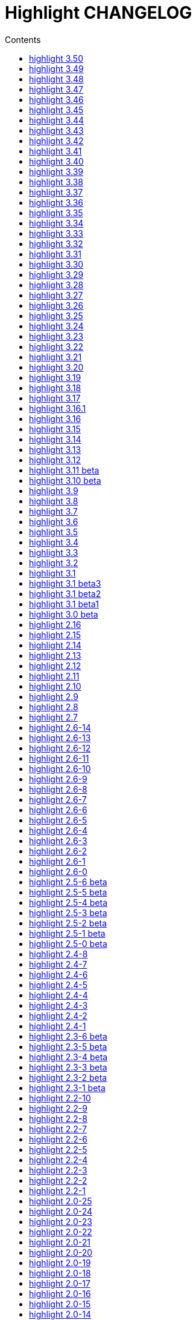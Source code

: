 = Highlight CHANGELOG
:reproducible:
:sectanchors:
:sectnums!:
:toc-title: Contents
:toc: left
:toclevels: 1


== highlight 3.50

xx.03.2019

  - added support for Crystal (thanks to C R Jaensch)
  - compress man docs during installation (thanks to Chris Mayo)
  - CLI: added --syntax-by-name option (suggested by Chris Mayo)

== highlight 3.49

06.02.2019

 - fixed more problems with syntax test indicators reporting wrong states
   (https://gitlab.com/saalen/highlight/issues/102)
 - added support for Meson, Solidity, TOML and Terraform
 - improved Perl and Yaml highlighting
 - added Categories field to all config files
 - CLI: added category info in --list-scripts output
 - CLI: added --list-cat option (https://gitlab.com/saalen/highlight/issues/99)
 - CLI: added optional topic parameter to --help
 - GUI: added theme category selection
 - GUI: display categories of selected syntax or theme
 
== highlight 3.48

14.12.2018

 - fixed `--list-scripts` abortion with Fedora default compilation options
   (https://gitlab.com/saalen/highlight/issues/84)
 - fixed a problem with syntax test indicators reporting wrong states after comments
 - improved Verilog syntax
 - improved quoted string highlighting for Perl and Ruby
 - detection of pkg-config's Lua version in src/makefile

== highlight 3.47

13.10.2018

 - fixed xterm256 and truecolor whitespace output #2 (https://gitlab.com/saalen/highlight/issues/90)
 - fixed LaTeX, TeX, SVG and ODT whitespace output (regression of 3.45)
 - added darkplus theme (https://gitlab.com/saalen/highlight/merge_requests/84)
 - converted ChangeLog to AsciiDoc
 - allowed state test indicators to match both whitespace (ws) and the enclosing state (others)
 - CLI: default output changed to xterm256 or truecolor if run in a terminal
        with color support and only a single file is outputted
 - GUI: added checkbox in the clipboard tab to output selected lines only


== highlight 3.46

07.10.2018

 - fixed xterm256 and truecolor whitespace output (https://gitlab.com/saalen/highlight/issues/90)
 - converted manuals to AsciiDoc (thanks to Tristano Ajmone)


== highlight 3.45

02.10.2018

 - added `DocumentHeader` and `DocumentFooter` plug-in hooks
 - added `RemoveKeyword` Lua function for syntax definitions
 - added syntax test indicators (see README_TESTCASES)
 - added support for ISO and R10 variants of Modula2 (thanks to Benjamin Kowarsch)
 - fixed R identifiers (https://gitlab.com/saalen/highlight/merge_requests/77)
 - fixed ALAN IF identifiers (see https://gitlab.com/saalen/highlight/merge_requests/79)
 - fixed issue with Bash string interpolation
 - fixed some bugs found by coverity tool (https://gitlab.com/saalen/highlight/issues/82)
 - added Swift keywords and types
 - added filetypes.conf.5 man page (https://gitlab.com/saalen/highlight/issues/83)
 - added Gradle extension mapping (https://gitlab.com/saalen/highlight/merge_requests/80)


== highlight 3.44

17.07.2018

 - fixed gcc 8 compilation warnings
 - fixed Ruby string interpolation
   (https://github.com/andre-simon/highlight/issues/70)
 - added support for ALAN IF (thanks to Tristano Ajmone)
 - added 107 Base16 themes (thanks to Tristano Ajmone)
   (https://github.com/chriskempson/base16)
 - updated Rust and Java reserved words lists
 - revised documentation
 - moved extras/css-themes into extras/themes-resources
 - added extras/themes-resources/base16 (thanks to Tristano Ajmone)
 - GUI: added Base16 theme selection checkbox
 - CLI: added `--base16` option to enable the new themes
 - CLI: accept - as argument to read from stdin
   (https://github.com/andre-simon/highlight/issues/73)


== highlight 3.43

30.04.2018

 - updated astyle code to release 3.1 (Rev. 655)
 - added webkit reformatting style
 - improved several language definitions
 - fixed Matlab string recognition
   (https://github.com/andre-simon/highlight/issues/61)
 - fixed Autohotkey escape sequence recognition (thanks to Klaus Daube)
 - added excel.lang (https://github.com/andre-simon/highlight/pull/60)
 - improved Qt pro file (https://github.com/andre-simon/highlight/pull/59)
 - CLI: added `--reformat-option`
   (https://github.com/andre-simon/highlight/issues/62)
 - CLI: added `--line-range` (https://github.com/andre-simon/highlight/issues/64)
 - GUI: added Bulgarian translation  (thanks to Georgi Sotirov)


== highlight 3.42

20.01.2018

 - fixed `HL_OUTPUT` in Lua state for `HL_FORMAT_XHTML` and `HL_FORMAT_TRUECOLOR` values
 - fixed lib-shared make target
 - updated astyle code to release 3.1.0 beta
 - added Polygen and EBNF2 syntax definitions (thanks to Tristano Ajmone)
 - added pywal terminal colouring template in extras/pywal
 - added reformatting style ratliff (replaces banner)
 - added extras/langDefs-resources/cleanslate.lang (thanks to Tristano Ajmone)
 - improved Perl6 compatibility
 - improved PHP string interpolation
 - improved Haskell definition (https://github.com/andre-simon/highlight/pull/52)
 - CLI: added `--canvas` option to define background color padding in ANSI output
   (https://github.com/andre-simon/highlight/issues/40)
 - GUI: added French translation (thanks to Antoine Belvire)
 - GUI: added Scripts tab (suggested by Tristano Ajmone)
 - GUI: minor bugfixes


== highlight 3.41

27.11.2017

 - renamed examples directory to extras
 - line anchors (`-a`) are attached as id attribute to the first span or li tag in
   HTML output (https://github.com/andre-simon/highlight/issues/36)
 - renamed ID prefix in outhtml_codefold plug-in to be compatible with `-a` IDs
 - added fstab.lang and added anacrontab in filetypes.conf
 - removed references to OutputType::HTML32
 - added extras/css-themes and extras/langDefs-resources
   (thanks to Tristano Ajmone)
 - CLI: removed deprecated indicator of `--data-dir` option
 - CLI: added `--no-version-info` option
 - GUI: fixed initial theme selection
 - GUI: added "Omit version info comment" option
 - GUI: added "Copy with MIME type" option for HTML output
   (https://github.com/andre-simon/highlight/issues/32)


== highlight 3.40

20.10.2017

 - fixed Ruby string parsing (thanks to Jens Schleusener)
 - fixed segfault on sparc64 (patch by James Clarke)
 - fixed PureBasic definition (https://github.com/andre-simon/highlight/issues/25)
 - added CMake definition (https://github.com/andre-simon/highlight/issues/20)
 - added email definition (https://github.com/andre-simon/highlight/issues/21)
 - linked scm suffix to lisp definition
   (https://github.com/andre-simon/highlight/issues/22)
 - W32 CLI: support HIGHLIGHT_DATADIR and `--data-dir` options
   (https://github.com/andre-simon/highlight/issues/24)
 - revised documentation


== highlight 3.39

25.07.2017

 - added syntax for Docker and Elixir
 - improved HTML, Julia, Kotlin and Smalltalk syntax definitions
 - GUI: added "Paste, Convert and Copy" button
   (https://sourceforge.net/p/syntaxhighlight/support-requests/4/)


== highlight 3.38

20.06.2017

 - fixed Bash variable highlighting issue
 - updated astyle code to release 3.0.1 (https://sourceforge.net/p/astyle/bugs/438)
 - added bash_ref_man7_org.lua plugin


== highlight 3.37

30.05.2017

 - fixed Perl string highlighting issue
 - fixed highlighting if a line continues after the nested code delimiter
 - updated astyle code to release 3.0
 - added examples/pandoc (thanks to Tristano Ajmone)
 - added syntax mapping for markdown
   (https://github.com/andre-simon/highlight/issues/11)
 - added syntax mapping for clj
   (https://github.com/andre-simon/highlight/issues/15)
 - improved Java definition (https://github.com/andre-simon/highlight/issues/13)
 - added theme to JSON converter in  examples/json
   (https://github.com/andre-simon/highlight/issues/8)
 - CLI: added support for environment variable HIGHLIGHT_OPTIONS
   (https://github.com/andre-simon/highlight/issues/17)


== highlight 3.36

30.03.2017

 - fixed code folding plugin to support more Ruby conditional modifiers
   (thanks to Jens Schleusener)
 - fixed Perl quoted string highlighting (thanks to Jens Schleusener)
 - added new GeneratorOverride syntax definition parameter
 - added Filenames parameter in filetypes.conf to assign input filenames
   to syntax types (suggested by Andy)
 - added FASM definition and edit-fasm theme (thanks to Tristano Ajmone)
 - added outhtml_ie7_webctrl plug-in (suggested by Tristano Ajmone)
 - GUI: file extensions can be configured for multiple languages,
   triggers syntax selection prompt
 - GUI: added Italian translation (thanks to Tristano Ajmone)


== highlight 3.35

28.02.2017

 - fixed code folding plugin to support Ruby conditional modifiers
 - fixed JSON definition (thanks to Timothee Cour)
 - fixed output of unknown syntax warning with applied force switch
   (thanks to Andy)
 - added state trace parameter to `Decorate` plug-in function
 - added GDScript definition and edit-godot theme (thanks to Tristano Ajmone)
 - updated SWIG code samples
 - updated Artistic Style lib (SVN Rev. 553)
 - revised docs
 - CLI: fixed creation of hidden files if output filename is prepended by its
   input path
 - CLI: added switch `--stdout` (https://sourceforge.net/p/syntaxhighlight/bugs/14)


== highlight 3.34

27.12.2016

 - fixed segfault with `--skip` applied on a single file input list
   (thanks to Jens Schleusener)
 - added support for Python 3.6 syntax
 - added Github and Sourceforge themes


== highlight 3.33

02.11.2016

 - fixed highlighting of nested section delimiters
 - fixed PHP definition (thanks to Christoph Burschka)
 - fixed font family declaration in SVG
 - fixed user defined encoding in ODT
 - fixed unnecessary output of style file with `--inline-css`
   (thanks to Jens Schleusener)
 - added vimscript language definition (thanks to Max Christian Pohle)
 - added Coffeescript language definition (thanks to Jess Austin)
 - added PureBasic definition and theme (thanks to Tristano Ajmone)
 - added JSX language definition (suggested by Max Stoiber)
 - added PO translation definition
 - added plug-in outhtml_add_figure.lua
 - updated js definition
 - updated Artistic Style lib (SVN Rev. 521)
 - improved various color themes and syntax definitions


== highlight 3.32

24.09.2016

 - added support for true color escape codes (`--out-format` truecolor)
 - fixed xterm256 output for paging with less (thanks to Fylwind)
 - fixed operator regex in rnc.lang, crk.lang and yaml.lang (thanks to Joe Klauza)
 - added Pony and Whiley definitions
 - updated Ceylon, Julia and TypeScript definitions
 - added Go, AutoHotKey, TypeScript and R to the foldable list in the
   outhtml_codefold.lua plug-in
 - removed plugins/bash_ref_linuxmanpages_com.lua
 - GUI: fixed README, ChangeLog and License file paths on Linux


== highlight 3.31

01.08.2016

 - revised documentation
 - GUI: fixed minor layout issues


== highlight 3.30

30.06.2016

 - the data directory can be defined with the HIGHLIGHT_DATADIR environment variable
 - fixed RTF output of UTF-8 input; needs input encoding set to utf-8
   (thanks to Kamigishi Rei)
 - fixed XML comment recognition (thanks to Mani)
 - data search directories were appended to the result of `--list-scripts`
 - revised older syntax definitions
 - updated base URLs of bash_ref_linuxmanpages and cpp_ref_qtproject plug-ins
 - GUI: added system copy and paste shortcuts for clipboard functions
   (suggested by Kamigishi Rei)


== highlight 3.29

24.05.2016

 - added Ansible Yaml definition (thanks to Raphael Droz)
 - added Chapel definition (thanks to Lydia Duncan)
 - fixed gcc 6 warnings about deprecated auto_ptr usage
 - src/makefile: added -std=c++11 because of auto_ptr to unique_ptr transition
   (thanks to Jens Schleusener)
 - GUI: fixed style file output if "write to source directory" option is
   checked (thanks to Jim Pattee)


== highlight 3.28

15.02.2016

 - added support of Pascal, Lua, Ruby and C# regions in outhtml_codefold.lua
 - improved outhtml_codefold.lua to handle embedded languages
 - added string delimiters in the Ruby definition
 - added new AssertEqualLength flag in string section of language definitions
 - improved heredoc parsing
 - fixed Lua multiline string recognition
 - improved SVG whitespace output (patch by Paul de Vrieze)
 - added Nim and mIRC Scripting definitions


== highlight 3.27

19.01.2016

 - improved outhtml_codefold.lua to ignore brackets on the same line
 - added RTF output to mark_lines.lua
 - fixed Powershell and NSIS definitions
 - added JSON and Github Markdown definitions
 - CLI: added `--keep-injections` option to force plugin injection output with `-f`
 - GUI: added keep injections checkbox
 - GUI: fixed crash after removing selected plugins


== highlight 3.26

13.01.2016

 - added `HL_REJECT` state to be used in a `OnStateChange` function
 - added `DecorateLineBegin` and `DecorateLineEnd` hooks
 - added mark_lines.lua, outhtml_codefold.lua, comment_links.lua plug-ins
 - fixed font face in ODT output
 - fixed Operators parameter in frink.lang and oorexx.lang
 - fixed regular expression parsing within strings for JS, Perl and Ruby
 - CLI: added `--page-color` option to include a page color in RTF output
 - GUI: added RTF page color checkbox


== highlight 3.25

18.12.2015

 - added new SVG definition to support embedded scripting
 - improved js.lang, css.lang, scss.lang, less.lang, tsql.lang
 - modified HTML ordered list output to work better with new plug-ins
 - renamed plug-in variable `HL_INPUT_FILE` to `HL_PLUGIN_PARAM`
 - CLI: renamed `--plug-in-read` option to `--plug-in-param`
 - GUI: updated plug-in parameter label and tool-tips
 - GUI: fixed minor issues


== highlight 3.24

02.11.2015

 - fixed TeX output for cweb documents (patch by Ingo Krabbe)
 - fixed string interpolation in bat.lang
 - added reduce_filesize.lua, outhtml_add_shadow.lua,
   outhtml_add_background_svg.lua, outhtml_add_background_stripes.lua,
   outhtml_add_line.lua plug-ins
 - added TCL extension in examples/tcl
 - added kotlin.lang, nginx.lang and julia.lang
 - updated php.lang to include version 7 keywords
 - updated ceylon.lang to include version 1.2 keywords
 - updated scripts in examples directory
 - CLI: style-infile option marked as deprecated
 - GUI: shortened paths in file input lists


== highlight 3.23

16.07.2015

 - added rs.lang
 - added conf.lang (thanks to Victor Ananjevsky)
 - added some extensions in filetypes.conf (patch by Victor Ananjevsky)
 - fixed Matlab definition and style (thanks to Justin Pearson)
 - CLI: fixed `--list-scripts` with unknown argument (thanks to Jens Schleusener)


== highlight 3.22

17.02.2015

 - updated astyle code to release 2.05.1
 - fixed shebang recognition (thanks to Victor Ananjevsky)
 - GUI: added option to define line numbering start


== highlight 3.21

02.02.2015

 - added support for LESS, SASS and Stylus CSS processors (suggested by Marcel Bischoff)
 - added support for Lua 5.3, removed LUA52 makefile option
 - fixed heredoc matching in perl.lang (thanks to cornucopia)
 - fixed Haskell lang (thanks to Daan Michiels)
 - fixed RNC lang (thanks to Daan Michiels)
 - fixed regex pattern in js.lang


== highlight 3.20

28.11.2014

 - updated astyle code to release 2.05
 - added astyle reformatting style vtk


== highlight 3.19

05.09.2014

 - added bold, italic and underline attributes to xterm256 ANSI output
   (patch by Andrew Fuller)
 - fixed assembler mapping in filetypes.conf (thanks to Jens Schleusener)
 - added Swift definition
 - improved ASP, F#, OCaml and Lisp syntax definitions
 - added interpolation patterns to several definitions
 - updated base URLs in cpp_ref_gtk_gnome and cpp_ref_qtproject plug-ins
 - CLI: added Pango markup output option (patch by Dominik Schmidt)


== highlight 3.18

28.03.2014

 - filenames without extension (ie. makefile) can be mapped in filetypes.conf
   (suggested by Sam Craig)
 - fixed Rexx highlighting
 - added GDB language definition (thanks to A. Aniruddha)
 - added the.theme (thanks to Mark Hessling)


== highlight 3.17

06.01.2014

 - updated astyle code to release 2.04
 - added astyle reformatting styles google, pico and lisp
 - improved raw string parsing in cs.lang (patch by smdn.jp)
 - added regex recognition in js.lang (patch by Troy Sankey)
 - added PDF language definition (thanks to Roland Hieber)


== highlight 3.16.1

01.11.2013

 - fixed debug output in sh.lang (https://sourceforge.net/p/syntaxhighlight/bugs/9/)


== highlight 3.16

30.09.2013

 - updated astyle code to release 2.03
 - added heredoc string literal parsing for Lisp, Perl, PHP, Ruby and Bash
 - revised several language definitions
 - added DataDir::searchDataDir for the Perl SWIG bindings (thanks to David Bremner)
 - added SWIG PHP binding (patch by G. Wijaya)


== highlight 3.15

27.06.2013

 - updated Diluculum code to release 1.0 (support of Lua 5.2)
 - patched Diluculum to support Lua 5.1 and 5.2
 - added support for Yang (thanks to A. Aniruddha)
 - fixed Ruby definition


== highlight 3.14

31.04.2013

 - added HeaderInjection and FooterInjection variables for syntax plug-ins
 - fixed handling of CRLF files on Linux (suggested by William Bell)
 - replaced single data directory by a dynamic config file search; see README
   (suggested by Daniel)
 - added plug-ins outhtml_parantheses_matcher.lua, outhtml_keyword_matcher.lua
 - CLI: added `--list-scripts` option
 - CLI: marked `--data-dir`, `--list-langs`, `--list-themes` options as deprecated
 - CLI: removed `--add-config-dir` option


== highlight 3.13

05.02.2013

 - added support for Crack (thanks to Conrad Steenberg)
 - added XML shebang regex (thanks to Ferry Huberts)
 - added hints to makefile to deal with Lua 5.1 and LuaJIT system libs
 - updated cpp_ref_gtk_gnome.lua plug-in
 - updated cpp_ref_cplusplus_com.lua plug-in
 - CLI: fixed segfault if `--force` was applied and unknown files were parsed
   (thanks to Jussi Judin)
 - GUI: fixed unselected theme after first program start


== highlight 3.12

05.10.2012

 - CSS class name is omitted in HTML output if class-name option is set to NONE
 - added support for highlighting of string interpolation
 - added support for Dart and TypeScript
 - fixed SWIG module
 - GUI: added Simplified Chinese translation (thanks to Love NoAny)


== highlight 3.11 beta

21.08.2012

 - replaced Pattern/Matcher classes by the Boost xpressive library
   (now swig example is broken)
 - updated Relax NG syntax (thanks to Roger Sperberg)
 - added new oxygenated theme (thanks to Roger Sperberg)
 - fixed highlight.pro to include correct lua5.1 paths
 - GUI: fixed shebang recognition


== highlight 3.10 beta

21.07.2012

 - fixed HTML ordered lists to improve copy&paste in browsers (suggested by Nash)
 - changed default output from HTML 4.01 to HTML5
 - changed default HTML font family to include the generic monospace font
 - added ODT Flat XML output format (`--out-format=odt`)
 - added fontenc package in LaTeX output (patch by Yimin Li)
 - fixed RTF hyperlink output in several plug-ins
 - removed ctags option (functionality was replaced by plug-in)
 - CLI: added `--wrap-no-numbers` option (patch by Michael Enßlin)
 - GUI: replaced Qt file dialogs by native dialogs


== highlight 3.9

01.05.2012

 - enhanced the plug-in interface (added Decorator function and Injections property)
 - added several example plug-ins which show how to add keyword links to online
   references (e.g. cplusplus.com, perldoc.perl.org, qtproject_org)
 - added ctags plugin (ctags_html_tooltips.lua)
 - improved Perl and N3 definitions (thanks to Heiko Jansen)
 - CLI: marked `--ctags-file` option as deprecated
 - CLI: added `--plug-in-read` option to define an input file for plug-ins
 - CLI: fixed file suffix recognition
 - GUI: added input field for a plug-in input file
 - GUI: fixed initial input tab selection
 - GUI: set initial font selection to Courier


== highlight 3.8

24.02.2012

 - updated astyle code to release 2.02.1
 - fixed SWIG perl binding makefile (patch by David Bremner)
 - fixed shebang recognition (patch by Georgios M. Zarkadas)
 - fixed file suffix recognition (patch by Georgios M. Zarkadas)
 - fixed memory leak in astyle's ASFormatter (patch by MENG Wei)


== highlight 3.7

03.01.2012

 - added support for Biferno (thanks to Sandro Bilbeisi)
 - added support for RPL (thanks to Frank Seidinger)
 - added support for Ceylon
 - fixed Ruby definition
 - HTML font string may contain a list of fonts, which is not enclosed in quotes
   (suggested by Sebastiano Poggi)
 - GUI: added `--portable` command line option to save config files in the current
   working directory instead of the user directory (suggested by Royi Avital)
 - GUI: fixed some language mappings


== highlight 3.6

05.10.2011

 - added support for UPC (thanks to Viraj Sinha)
 - added support for N3, N-Triples, Turtle, SPARQL (suggested by  Heiko Jansen)
 - added Solarized color theme (thanks to Steve Huff)
 - fixed OCaml definition (thanks to Kakadu Hafanana)
 - fixed camo colour theme
 - removed sienna and desertEx colour themes
 - CLI: fixed segfault with `--print-style` option
 - GUI: added "Dock floating panels" checkbox in the main menu


== highlight 3.5

02.06.2011

 - updated astyle code to release 2.02
 - fixed `--force` option (thanks to Stefan Bühler)


== highlight 3.4

31.03.2011

 - added support for ABC, Algol, AS/400 CL, BCPL,  Limbo, Gambas, JavaFX,
   RPG, Transact-SQL, PL/Perl, PL/Tcl, PL/Python, Charmm
 - fixed web plugins (Serendipity, DokuWiki, Wordpress)
 - fixed BBCode closing tag order
 - GUI: Updated Czech translation (thanks to Pavel Fric)


== highlight 3.3

28.12.2010

 - updated astyle code to release 2.01
 - fixed overwriting of files with the same name in recursive batch mode
   (thanks to Ramanathan U.)
 - added DataDir class to SWIG interface (patch by David Bremner)
 - added Andes theme (thanks to Roger Sperberg)
 - enabled deprecated @highlight pass-through (suggested by David Bremner)
 - dropped oceandeep theme
 - updated documentation


== highlight 3.2

08.11.2010

 - added plug-in function `AddKeyword` (suggested by Michael Serrano)
 - language definitions are cached instead of being reloaded if input syntax
   changes
 - added keyword group ID parameter to the plug-in function `OnStateChange`
 - added plug-in script bash_functions.lua
 - added theme description in output style's comment
 - added enum and union keywords in c.lang (thanks to Thiago)
 - added dl linking flag in Makefile to fix Debian build error
   (thanks to Michael Serrano)
 - added NDEBUG flag in makefile to disable asserts
 - GUI: Added Czech translation (thanks to Pavel Fric)


== highlight 3.1

24.08.2010

 - updated Diluculum to version 0.5.3
 - fixed README
 - fixed conversion without highlighting (`--syntax txt`)
 - fixed msxml definition (thanks to Andrei Rosca)
 - added edit-flashdevelop theme (thanks to Andrei Rosca)
 - CLI: fixed minor bugs


== highlight 3.1 beta3

12.08.2010

 - added `--config-file` option
 - CLI: fixed minor bugs
 - GUI: renamed output specific options tab
 - GUI: remember state of the dock panel


== highlight 3.1 beta2

08.07.2010

 - moved plugin scripts from examples to new plugins directory
 - fixed web_plugin path in makefile (thanks to Jochen Schmitt)
 - fixed SWIG interface and example scripts
 - improved converted VIM colour themes
 - improved several language definitions (Fortran77, Zonnon,
   Basic, Verilog, Squirrel, R)
 - added new plugins (java_library.lua, theme_invert.lua)
 - GUI: added plug-in description label
 - GUI: moved setting controls into a dock panel


== highlight 3.1 beta1

21.06.2010

 - enabled loading of multiple plugins
 - added MXML language definition (suggested by Neal Delfeld)
 - fixed HTML, XML, CSS, Actionscript and JavaScript definitions
 - converted 60 popular VIM colour themes


== highlight 3.0 beta

03.06.2010

 - language definitions, themes, filetypes.conf were converted to Lua scripts
   (try examples/*2to3.py to convert old files)
 - added `--plug-in` option to enable user scripts
 - renamed *.style files to *.theme
 - moved include files from src/core to src/include
 - moved examples/plugins to examples/web_plugins
 - renamed `--linenumbers` to `--line-numbers`
 - renamed several language definitions and themes
 - fixed several string delimiter issues (Ruby, Lua)
 - changed default theme for xterm256 output to edit-vim-dark
 - changed short options: `-O` is `--out-format`, `-d` is `--out-dir`, `-T` is `--doc-title`
 - disabled `--mark-line` feature
 - disabled `--add-data-dir` feature
 - disabled separate output format options (use `--out-format` instead)
 - disabled XML output (use SVG or XHTML)
 - New dependencies: Lua5.1-devel, Boost Headers (Bind)


== highlight 2.16

29-03-2010

 - updated astyle code to release 1.24
 - added indentation styles 1tbs and horstmann
 - added `--no-trailing-nl` switch (suggested by Adiel Mittmann)
 - added Modula2 definition (thanks to Benjamin Kowarsch)
 - added EBNF definition (thanks to Mate Ory)
 - added ABNF, AutoHotKey, BBCode and Clean language definitions
 - updated C++ definition to support C++0x syntax
 - added StartupNotify switch in desktop file (patch by Jochen Schmitt)


== highlight 2.15

25-02-2010

 - improved HTML nested language patterns (thanks to Simone)
 - improved Rexx and PL1 definitions (thanks to Robert Prins)
 - added support for NXC and NBC
 - GUI: added copy and paste support (thanks to Torsten Flammiger)
 - GUI: fixed preview of UTF-8 input


== highlight 2.14

04-01-2010

 - fixed Rexx output (thanks to Marc Hessling)
 - added support for Go and Pure
 - added support for BNF (thanks to Julien Fontanet)
 - updated Logtalk definition (thanks to Paulo Moura)
 - updated THE theme  (thanks to Marc Hessling)
 - CLI: `--quiet` switch supresses "Unknown source file extension" error
   (suggested by Nathan Gray)


== highlight 2.13

02-10-2009

 - fixed SVG output (thanks to Xico)
 - GUI: added new icon


== highlight 2.12

07-09-2009

 - fixed bug with $INCLUDE statement
 - fixed ctags file parsing
 - added nested language recognition within a source file (suggested by Pavel Striz)
 - added $NESTED statement to language definitions (pas, html, tex)
 - added support for F# (fs.lang)
 - added support for haXe (hx.lang)
 - improved various language definitions
 - revised documentation
 - LIB: added version to shared lib output name
 - CLI: added options `--start-nested` and `--print-style`


== highlight 2.11

23-07-2009

 - added BBCode output option (`--bbcode`, suggested by Qui Peccavit)
 - added new `--delim-cr` option to cope with MacOS 9 files
   (suggested by Steven Haddock)
 - added shared lib target (make lib-shared, suggested by Dario Teixeira)
 - list of installed languages (`--list-langs`) was enhanced to include mapped file
   extensions (suggested by Martin Kammerlander)
 - improved many colour themes using Agave (agave.sf.net)


== highlight 2.10

24-06-2009

 - fixed CR parsing bug on MacOS (thanks to Shiro Wilde)
 - fixed SWIG makefile (thanks to David Bremner)
 - license changed from GPLv2 to GPLv3 (incl. included libs)
 - updated Artistic Style lib to version 1.23
 - new indentation schemes: stroustrup, whitesmith, banner
 - removed indentSchemes and helpmsg directories
 - removed README_INDENT
 - replaced ide-devcpp theme by a new jedit theme
 - added support for Interactive Data Language (idlang, thanks to Roberto
   Mendoza)
 - added support for Rebol, Oz, Mercury, Zonnon, ATS (Applied Type System),
   CHILL, NetRexx, Inno Setup and INTERLIS
 - added pp, rjs, jnlp, groovy, gnad, es, sblc, ooc, gst, sq extensions
   to filetypes.conf
 - improved Prolog, Pike, Oberon, Nice, Java, Lisp, Lua, Haskell, C# and SML
   definitions
 - improved spec.lang for RPM (thanks to Luoyi Ly)
 - CLI: option `--help-lang` is deprecated
 - API: dropped setSpecialOptions(), renamed initializing methods to init*


== highlight 2.9

30-April-2009

 - added more customized boxes for the LaTeX `--pretty-symbols` switch
   (thanks to Romain Francois)
 - GUI: fixed makefile to pass costum paths to the Qt project makefile
   (thanks to Joerg Germeroth)
 - GUI: reduced window height (thanks to Fidel Barrera)
 - GUI: added Spanish translation (thanks to Fidel Barrera)
 - GUI: added drag and drop for input files


== highlight 2.8

30-March-2009

 - added `--pretty-symbols` option to improve LaTeX output quality of tilde and
   braces (thanks to Romain Francois)
 - omitted warning message if `--syntax` parameter is contained in the `--skip` list
   (thanks to Bob Smith)
 - included language descriptions in `--list-langs` output
 - dropped dependency of `--replace-quotes` and `--fragment` options
 - enhanced Python SWIG example (testmod.py)
 - added qmake language definition
 - fixed SWIG scripts (thanks to David Bremner)
 - fixed gcc 4.4 compilation (patch by Jochen Schmitt)
 - dropped core/html32generator.*
 - dropped src/gui (wxWidgets based interface)
 - GUI: rewrote the user interface using Qt


== highlight 2.7

12-January-2009

 - changed versioning scheme to major.minor
 - fixed infinite loop in the W32 build when outputting LaTeX/TeX as UTF-8
   (thanks to Christophe Bal)
 - fixed VHDL and Scilab definitions (thanks to Frederik Teichert)
 - fixed XML definition (thanks to Edin)
 - fixed `-r` switch (thanks to Frederik Teichert)
 - fixed default number recognition regex
 - added Clojure language definition (thanks to Pierre Larochelle)
 - added wrapping arrow in LaTeX/HTML output if `--wrap`/`--wrap-simple` is set
   (suggested by Frederik Teichert)
 - updated ide-msvcpp.style to match current Visual Studio appearance
   (suggested by Pieter Kruger)
 - added make targets "lib" and "cli"
 - organized sources in subdirectories (core, cli, gui) and adjusted makefiles


== highlight 2.6-14

21-October-2008

 - added `--ctags-file` option to add tooltips with meta information in HTML output
 - added options to improve compatibility with GNU source-highlight: +
   `--doc`, `--no-doc`, `--tab`, `--css`, `--output-dir`, `--failsafe`, `--out-format`,
   `--src-lang`, `--line-number`, `--line-number-ref`
 - fixed ADA95, C#, Eiffel, Fortran, TCL, Bash definitions
 - added Vala language definition
 - added several file suffixes to filetypes.conf
 - fixed gcc 4.3 compilation issues (patch by Detlef Reichelt)
 - fixed race condition in makefile (patch by Jochen Schmitt)
 - added exit condition if input path matches output path
   (suggested by James Haefner)
 - GUI: added ctags file selection options (only wx2.9 version)


== highlight 2.6-13

29-September-2008

 - added `--skip` option to ignore unknown file types (suggested by Bob Smith)
 - added Haskell LHS language definition (suggested by Sebastian Roeder)
 - added regex description for Perl and Ruby definitions
 - improved Bison, Paradox, SML, Snobol, Verilog definitions
 - renamed snobol.lang to sno.lang
 - updated Artistic Style lib to version 1.22
 - replaced dirstream lib by a faster file globbing method
   (invoked with `--batch-recursive`)
 - support for USE_FN_MATCH compile flag was dropped
 - Makefile generates libhighlight.a (suggested by Adiel Mittmann)
 - Updated SWIG makefile and documentation


== highlight 2.6-12

04-August-2008

 - added RTF character stylesheet option (suggested by Klaus Nordby)
 - fixed filetypes.conf path in RPM specfile (thanks to Nikita Borodikhin)


== highlight 2.6-11

09-July-2008

 - added SVG output option (`--svg`)
 - reassigned `-G` short option from `--class-name` to `--svg`
 - fixed various makefile issues (patches by Samuli Suominen)
 - added highlight.desktop file (suggested by Samuli Suominen)
 - GUI: added SVG and font selection options (only wx2.9 version)
 - GUI: reduced window height by hiding format specific input controls
 - updated highlight.spec to compile wx2.9 GUI


== highlight 2.6-10

07-May-2008

 - fixed XHTML output (thanks to Allen McPherson)
 - added Logtalk definition (thanks to Paulo Moura)
 - added support for Eiffel ecf project files (thanks to Jérémie Blaser)
 - various code improvements (patch by Antonio Diaz Diaz)


== highlight 2.6-9

26-March-2008

 - fixed `--validate-input` option with input from stdin
 - fixed missing DESTDIR prefix in makefile (thanks to Bob Smith)
 - fixed handling of several keyword regexes using the same group name
 - added support for Lilypond
 - added support for Arc (thanks to Pierre Larochelle)
 - added support for embedded output instructions (see README)
 - added examples/highlight_pipe.* (PHP, Perl and Python interface scripts)
 - replaced getopt_long by argparser class
 - language definition parameters $kw_list and $kw_re are merged to $keywords
 - GUI: fixed preview of UTF-8 files (thanks to Victor Woo)
 - GUI: added all-gui-wx29 target in Makefile to compile with wxWidgets 2.9


== highlight 2.6-8

01-February-2008

 - fixed highlighting issue with nested comments, if delimiters are distinct
 - fixed XML and CSS highlighting
 - fixed C escape sequence parsing of octal and hex sequences
 - language definition tag tag_delim was dropped
 - outdated file README_ES was dropped
 - gcc4.3 compilation support was added (patch by Jochen Schmitt)
 - font-family parameter is enclosed in apostrophes in HTML output
 - added `--kw-case=capitalize` option
 - added `--enclose-pre` option
 - added file README_LANGLIST
 - improved several language definitions
 - GUI: decreased window height
 - GUI: preview window is scrolled to last view position after a content update
 - GUI: windows saves and restores previous position and size


== highlight 2.6-7

04-January-2008

 - support for RTF background colour was added
 - regex() in language definitions  expression allows optional definition of
   capturing group number
 - added `--add-config-dir` option to define config search path
   (suggested by Nathaniel Gray)
 - allowed invocation of makefile with CFLAGS and LDFLAGS as parameters
   (patch by Nathaniel Gray)
 - fixed OCaml definition (thanks to Nathaniel Gray)
 - fixed AutoIt definition
 - added case insensitive file suffix matching (thanks to Stefan Boumans)
 - GUI: added RTF mimetype to clipboard data (thanks to Stefan Boumans)
 - GUI: fixed preview update after tab width change (thanks to Stefan Boumans)


== highlight 2.6-6

10-December-2007

 - added Smalltalk definition and moe theme (thanks to Joerg Walter)
 - added support for diff and patch files
 - GUI: added clipboard button (suggested by Klaus Schueller and Stefan Boumans)
 - fixed Matlab definition (thanks to Andreas Boehler)
 - fixed print.style (thanks to Albert Neu)
 - fixed output of lines with CR/LF (bug of 2.6.5)
 - fixed php and css definitions
 - updated ActionScript definition (thanks to Samuel Toulouse)
 - updated sql definition (thanks to Stefan Boumans)
 - dropped dull theme


== highlight 2.6-5

02-October-2007

 - fixed compilation warning on 64 Bit OS (thanks to Uwe Sassenberg)
 - allowed embedded comments in Pascal definition (thanks to Helmut Giritzer)
 - fixed memory leak
 - improved performance
 - added serendipity plugin in examples/plugins
 - added support for diff (and patch) files (suggested by Dan Christensen)
 - adjusted SWIG makefiles and sample scripts
 - improved definitions of Bash, Ruby, Maya, Tcl, Agda and Haskell


== highlight 2.6-4

13-September-2007

 - fixed TeX and LaTeX output (space after strings were omitted,
   thanks to Andre Schade)
 - fixed Perl language definition (thanks to Jens Kadenbach)
 - fixed gui.cpp compilation with wxWigets unicode build (thanks to Dennis Veatch)
 - updated R language definition (thanks to Yihui Xie)


== highlight 2.6-3

06-September-2007

 - added `--inline-css` option to output CSS within each tag element
 - renamed previewgenerator.* files to html32generator.*
 - GUI: changed GUI configuration format (using wx config classes)
 - GUI: added inline CSS option
 - binaries are no longer stripped by default (src/makefile)
 - added notes to makefiles and INSTALL concerning static linking
   (thanks to Ken Poole)
 - improved MacOS X compatibility (thanks to Benjamin Kowarsch)
 - added ide-xcode theme (thanks to Benjamin Kowarsch)
 - README files were updated
 - updated plugin scripts to use the new `--inline-css` option


== highlight 2.6-2

19-July-2007

 - dropped deprecated option `--format-style`
 - added `--html` option for plausibility (HTML output is still default)
 - reassigned `-H` option to `--html`
 - added option `--kw-case` to output keywords in upper case or lower case if
   the language is not case sensitive
 - added option `--mark-line` to highlight several code lines in HTML output
 - added mark-line parameter to colour themes, renamed kw_group parameter
   to kw-group
 - added option `--validate-input` to test if input file is text (if the input
   is considered binary, no parsing takes place)
 - updated astyle code to release 1.21
 - improved PHP4 compatibility of the wordpress plugin (thanks to Thomas Keller)
 - added support for Open Object Rexx (oorexx.lang)
 - updated documentation


== highlight 2.6-1

21-May-2007

 - support of HTML colour notation in theme files (ie #12aa00)
 - fixed bad formatting of single line comment and directive substrings after
   line wrapping took place (multiline comments may still be screwed up)
 - enabled `highlight -c stdout` to print style definition to stdout
 - moved highlight/highlight subdir to highlight/src
 - removed examples/cgi
 - added examples/plugins
 - moved gui file directories ext and i18n to DATADIR/gui_files/
 - removed themes: berries-light, whatis
 - added themes: lucretia, orion
 - fixed SWIG interface files and scripts
 - fixed makefile and filetypes.conf (thanks to Axel Dyks)
 - improved ini.lang (thanks to Axel Dyks)
 - GUI: added Brazilian Portuguese translation (thanks to Yorick)


== highlight 2.6-0

05-May-2007

 - fixed bug with line number count starting at zero by default
 - modified makefile to support PREFIX and DESTDIR variables (patch by Jeremy Bopp)


== highlight 2.5-6 beta

20-April-2007

 - added new option `--class-name` (suggested by John Pye)
 - fixed XML output (thanks to Hilmar Bunjes)
 - updated README files


== highlight 2.5-5 beta

05-April-2007

 - renamed `--line-number-width` to `--line-number-length`
 - added new option `--line-length`
 - fixed compilation error with gcc 4.3 (thanks to Martin Michlmayr)
 - added script shebang recognition with stdin input (patch by Alan Briolat)
 - added support for Boo scripting language
 - fixed translated help texts
 - added *.p, *.i, *.w as Progress file suffixes (thanks to Mark Reeves)


== highlight 2.5-4 beta

07-March-2007

 - improved display quality of preview font (Courier New)
 - updated astyle to version 1.20.2


== highlight 2.5-3 beta

03-March-2007

 - fixed bug in GUI preview update
 - reduced GUI height
 - added support for Linden script (Second Life)


== highlight 2.5-2 beta

28-February-2007

 - added prefix and prefix_bin variables to makefile (suggested by Thomas Link)
 - removed LaTeX page dimension directives (suggested by Thomas Link)
 - improved several color themes
 - removed berries-dark, added seashell theme


== highlight 2.5-1 beta

29-January-2007

 - fixed GTK GUI language file encoding to UTF 8
 - improved Ruby language definition
 - added gui subsection in the RPM specfile


== highlight 2.5-0 beta

17-January-2007

 - added Miranda language definition (thanks to Peter Bartke)
 - added Powershell (Monad) language definition
 - fixed ignored conf_dir parameter in makefiles (thanks to Bob Smith)
 - included source files and additional make rules to compile a wxWidgets GUI
   (binary: highlight-gui; make all-gui; needs wxWidgets 2.6+)


== highlight 2.4-8

19-October-2006

 - added xterm 256 color output (`-M`, `--xterm256`) (thanks to Wolfgang Frisch)
 - prints warning if output format ignores the theme background colour
 - fixed Java and Python language definitions
 - revised README files


== highlight 2.4-7

10-June-2006

 - fixed segfault in symbol parsing procedure (thanks to Veit Wedtstein)
 - updated Lua and Lisp definitions
 - added AutoIt, NSIS, Graphviz and Qore definitions
 - updated SWIG sample scripts


== highlight 2.4-6

02-May-2006

 - fixed segfault when outputting ANSI (thanks to Philip Jenvey)

== highlight 2.4-5

20-March-2006

 - fixed bug which caused segfault on x86_64 (thanks to Eric Hopper)
 - fixed wrong enumeration start when outputting text w/o highlighting
   (thanks to Russell Yanofsky)
 - added anchor-prefix option (suggested by Peter Biechele)
 - added anchor-filename option (suggested by Mazy)
 - added $description entry to language file format
 - added D language file
 - updated regex classes to version 1.05.02


== highlight 2.4-4

19-February-2006

 - added print-config option
 - added scilab definition (thanks to Gunnar Lindholm)
 - dropped support for XSL-FO (use XML instead for further processing)
 - dropped deprecated options (css-infile, css-outfile, include-css)
 - fixed line numbering (starting at 1, printed if syntax option is txt)
   (thanks to Russell Yanofsky)
 - renamed extensions.conf to filetypes.conf
 - moved content of scriptre.conf into filetypes.conf
 - renamed option help-int to help-lang
 - renamed option format-style to reformat
 - updated regex classes to version 1.04
 - code cleanup
 - updated documentation


== highlight 2.4-3

30-October-2005

 - added RTF page-size option (suggested by David Strip)
 - fixed bug in RTF output, which prevented italic and bold output
   (patch by Jeremy Weinberger)
 - renamed colour theme parameter KW_CLASS to KW_GROUP


== highlight 2.4-2

25-September-2005

 - added line-number-start switch (suggested by Roie Black)
 - added babel switch to make output compatible with LaTeX Babel
   package (disables Babel shorthands)
 - fixed ampl.lang (thanks to David Strip)
 - fixed error message if language definition is unknown
 - added Nemerle definition (n.lang)
 - added SAS definition (thanks to Alexandre Detiste)
 - added TTCN3 definition (thanks to Peter Biechele)
 - added tcsh.lang (thanks to Igor Furlan)
 - Unix package: moved *.conf to /etc/highlight/
   (suggested by Jochen Schmitt)


== highlight 2.4-1

23-July-2005

 - dropped include-pkg option
 - added CSS style for list items (`--ordered-list`)
 - fixed default number regex
 - fixed VHDL event recognition
 - added missing KWD keyword style to several colour themes
 - added $STRING_UNEQUAL parameter for language definitions
 - added string CodeGenerator::generateString(const string &)
 - improved Ruby and Octave highlighting
 - added SWIG interface in examples/swig
 - removed examples/python-binding
 - removed themes: neon2 fluke greyish ide-jbuilder4 ide-jcreator2
   ide-synedit neon2 rand02 ron whitenblue website


== highlight 2.3-6 beta

02-July-2005

 - fixed crash in language definition loader
 - saved helpmsg/cs.help as iso-8859-2
 - added include-pkg option to define a list of LaTeX packages
   which should be included
 - fixed output of UTF-8 characters (replaced isspace by iswspace)


== highlight 2.3-5 beta

26-June-2005

 - fixed LaTeX and TeX output
 - added support for UTF-8 LaTeX output (suggested by Sungmin Cho)
 - dropped automatic conversion of ASCII characters > 127, package
   latin1 is included instead


== highlight 2.3-4 beta

17-June-2005

 - added font and fontsize options (submitted by Yves Bailly)
 - added line-number-width (suggested by Yves Bailly)
 - code cleanup


== highlight 2.3-3 beta

16-May-2005

 - added kwd keyword class to most of the colour themes
 - added regular expressions to some language definitions


== highlight 2.3-2 beta

04-May-2005

 - improved number regex
 - added `--ordered-list` option (suggested by Dominic Lchinger)
 - fixed tag parsing (broken in 2.3-1)
 - updated docs
 - added Brazilian help text (thanks to Adao Raul)
 - added Czech help text


== highlight 2.3-1 beta

23-April-2005

 - added support for regular expressions in language definitions


== highlight 2.2-10

25-March-2005

 - added support for PowerPC Assembler (thanks to Juergen Frank)
 - added support for AppleScript (thanks to Andreas Amann)
 - added encoding option to set proper output encoding type in XML and
   HTML output formats (default encoding: ISO-8895-1)
   Note: encoding name has to match input file encoding
 - style definitions are generated if only `--fragment` and `--style-outpath`
   options are set
 - added simple recognition of scripts without file extension
   (Bash, Perl, AWK, Python)
 - added config file scriptre.conf to configure script recognition
 - moved langDefs/extensions.conf to package base directory
 - added `--force` option to generate output if language type is unknown
 - fixed parsing of escape sequences outside of strings in Perl
   (last six points suggested by Andreas Amann)
 - fixed output of CR line terminators
 - added classes pre.hl and body.hl in CSS definitions


== highlight 2.2-9

27-February-2005

 - fixed `--output` option
 - fixed line number indentation in TeX and LaTeX output
 - fixed compilation error for Darwin (OSX) (thanks to Plumber)
 - fixed LaTeX compilation warnings (thanks to Tyranix)
 - fixed xml default file suffix
 - closing style tags are no longer printed in the following output line
   (suggested by Yves Bailly)
 - fixed rb.lang (Ruby is case sensitive)
 - external style definitions and inclusion of user defined styles were
   added to LaTeX and TeX output
 - installation directory configuration is improved in the makefiles
   (all suggested by Thomas Link)
 - new options: style-outfile, style-infile, include-style
 - deprecated options: css-outfile, css-infile, include-css


== highlight 2.2-8

20-February-2005

 - added XML output (suggested by Matteo Bertini)
 - added support for MS SQL (thanks to Magnus ?erg)
 - added support for Pyrex (thanks to Matteo Bertini)
 - added support for Hecl, Luban and Qu


== highlight 2.2-7

12-January-2005

 - fixed compilation error on AMD64/gcc4.0 (thanks to Andreas Jochens)
 - fixed tab replacement (thanks to Adrian Bader)
 - fixed parsing of keywords with special characters as prefix ($ALLOWEDCHARS)
   (thanks to Magnus ?erg)
 - single spaces in (La)TeX are no longer preceeded by backslash


== highlight 2.2-6

03-December-2004

 - fixed compilation error with getopt and Solaris 5.8
   (thanks to Philippe Cornu and Jean-Emmanuel Reynaud)
 - enabled css-infile option when include-css is set
 - improved IO and Perl language definitions
 - updated dirstram classes to release 0.4
 - W32 port: fixed installation path determination


== highlight 2.2-5

31-October-2004

 - fixed some compiler warnings in various Debian builds (thanks to Ayman Negm)
 - fixed indentation error in LaTeX output and output of "--" in bold font
   (thanks to Michael Suess)
 - added background colour attribute of body element to the CSS output to
   improve compatibility with old browsers (NS Communicator 4.8)
   (thanks to Wojciech Stryjewski)
 - in CSS output, user defined CSS definitions are now included after highlight
   style definitions to make modifications easier
 - highlight returns EXIT_FAILURE after every IO failure
 - updated Spanish manual and help message (thanks to David Villa)


== highlight 2.2-4

26-September-2004


 - changed ANSI output colours to vim style (suggested by David Villa)
 - added new acid indentation scheme and acid colour theme
   (thanks to Alexandre "AciD" Bonneau)
 - highlight returns 1 (EXIT_FAILURE) if file operations failed
   (suggested by David Villa)
 - fixed bug in LaTeX output: `[` and `*` characters after a linebreak (`\\`)
   caused latex compilation to stop (thanks to Christian Schilling)
 - improved error reports


== highlight 2.2-3

10-September-2004

 - applied patch to suppress compiler warnings on several platforms
   (thanks to weasel@debian.org)
 - renamed the /utils directory to /examples, which moved to
   /usr/share/doc/highlight/ (suggested by Ayman Negm)
 - if `--output` is defined and output format is (X)HTML, the CSS file is stored in
   the directory given by `--output` (suggested by Vicky Brown)
 - added spanish translations: README_ES and es.help (thanks to David Villa)
 - added support for SNMPv1 and SNMPv2 files: mib.lang (thanks to Roman Surma)
 - fixed highlighting of escape sequences in Pascal (thanks to Grzegorz Tworek)
 - added Pascal multi line comment delimiters: (*, *)
 - added a third keyword style (kwc) to all themes
 - added a third keyword group: ada.lang, gawk.lang, c.lang, java.lang, pas.lang
 - fixed some language definition with old $keyword entries


== highlight 2.2-2

20-July-2004

 - removed $STRINGDELIMITERPAIR parameter
 - internal changes


== highlight 2.2-1

11-July-2004

 - added content-type (iso-8859-1) to HTML output
 - added possibility to define custom keyword groups (suggested by Daniel Bonniot)
 - reformatting and indentation schemes are customizable, config files are located
   in /indentSchemes (suggested by Petri Heiramo)
 - added new output format: ANSI terminal sequences (`--ansi`)
   (suggested by David Villa)
   assigned `-A` to `--ansi`, `-g` to `--fop-compatible`
 - added `$SL-COMMENT` parameter to colour themes (enables seperate highlighting
   of single and multi line comments)
 - added option to fill linenumbers with zeroes
 - improved quality of colour themes
 - changed names of following command line options:
   deletetabs -> replace-tabs
   listthemes -> list-themes
   listlangs  -> list-langs
   includecss -> include-css
   printindex -> print-index
 - dropped support for C# member attributes (was a nasty workaround)
 - dropped support for Forth
 - removed unnecessary `--batch` (`-b`) option
 - removed utils/cgi/perl/README_CGI
 - fixed raw string highlighting bug: r"""\n""" in Python is parsed correctly
 - fixed some old parameters in language definitions
 - added source directory names to generated index file (`-C`)


== highlight 2.0-25

20-June-2004

 - fixed quote replacement in LaTeX (\dq -> \dq{}) (thanks to Adrian Bader)
 - fixed crash if $HOME is not defined (thanks to Kostas Maistelis)
 - added compile flag CONFIG_FILE_PATH to define a custom path to the config file
 - added local copy of getopt, which is compiled if the system does not provide it
   (removed win32cmdline.*)
 - fixed VHDL event parsing
 - removed some poor quality colour themes and improved some others
 - added ide-eclipse style


== highlight 2.0-24

10-June-2004

 - improved VHDL support (thanks to Aaron D. Marasco)
 - added Coldfusion MX definition (thanks to Paul Connell)
 - added $REFORMATTING option to language definitions
 - added a Python binding in utils/python-binding
 - some code clean up


== highlight 2.0-23

16-May-2004

 - fixed ABAP definition (thanks to Kevin Barter)
 - fixed Python definition
 - fixed parsing of methods applied to numerical literals (possible in Ruby)
 - fixed indentation of line numbers in LaTeX (thanks to Michael Berndt)
 - reduced LaTeX output file size
 - improved layout of LaTeX document
 - applied some patches to Artistic Style code (see astyle.sourceforge.net)
 - added updated phpwiki-plugin utils/cgi/php/SyntaxHighlighter.php
   (thanks to Reini Urban)


== highlight 2.0-22

19-April-2004

 - improved Fortran 77 parsing (thanks to Geraldo Veiga),
   moved parsing information to f77.lang and f90.lang
 - added highlighting of float literals like .5
 - added new language definitions: ABAP/4, ARM, Bison, Dylan, FAME,Informix, Lisp,
   Octave, R, Scala, Snobol, Verilog
 - removed `-d` option
 - added `-P` option to display a progress bar in batch mode


== highlight 2.0-21

23-March-2004

 - added option (`-r`) to replace " by \dq in LaTeX (thanks to Nikolai Mikuszeit)
 - added option (`-E`) to define another search path, where language definitions
   and themes may be stored (suggested by a Debian package tester)
 - fixed bug which disabled HTML anchors (thanks to Richard Beauchamp)
 - fixed wrong current working directory detection in W32 code (thanks to Ian Oliver)
 - improved fragmented TeX output
 - fixed man page
 - changed path of config file to ~/.highlightrc (Unix)
 - added options to config file
 - changed parameter prefix from "/" to the more convenient "$" in configuration files
 - changed "typesmods" parameter in language definitions to "types"
 - improved some colour themes
 - added $INCLUDE statement in language definitions to include content of other files


== highlight 2.0-20

09-March-2004

 - added new parser options: TYPEDELIMITERS and KEYWORDDELIMITERS to enable
   highlighting of variables like ${var}
 - changed RTF font to Courier New
 - added symbol highlighting (last two suggested by Anssi Lehtinen)
 - added new colour themes (darkblue, zellner, ron, peachpuff, pablo, nedit)
 - added a new directive to add a custom installation directory at compile time
   (CUSTOM_INSTALL_DIR in highlight/makefile)
 - added Doxygen documentation
 - updated spec.lang, sh.lang and make.lang
 - fixed some case insensitive language files
 - replaced make by ${MAKE} in makefile (suggested by Thomas Dettbarn)
 - removed utils/frontend (see homepage for highlight-gui package)
 - moved German help to README_DE
 - moved documentation files to /usr/share/doc/highlight (suggested by Ayman Negm)


== highlight 2.0-19

21-February-2004

 - improved whitespace indentation in TeX and LaTeX
 - fixed output of +, -, =, <, > in TeX
 - fixed output of blank lines in TeX
   (all suggested by Milan Straka)
 - updated Java language definition to 1.5
 - added support for BibTex, Erlang, Icon, Lisp, Lotos, Maple, Objectice C,
   Prolog, PostScript and RPM Spec


== highlight 2.0-18

08-February-2004

 - changed hskip unit in LaTeX output vom mm to em
 - fixed different font width of spaces in TeX output
   (thanks to Milan Straka)
 - added macros in TeX output to reduce file size
 - fixed bug which made first line number disappear (introduced in 2.0-17)
 - declared XSL-FO output as experimental, added a switch to provide
   modified output for both Apache FOP and xmlto/xsltproc


== highlight 2.0-17

01-February-2004

 - enabled multiple input file names and real batch processing wildcards
 - improved debugging output
 - added new PHP Wiki plugin (thanks to Alec Thomas)
 - fixed newlines at the beginning and the ending of HTML output
 - fixed Java and Nice language definitions (thanks to Daniel Bonniot)
 - general cleanup (code, makefiles, docs)


== highlight 2.0-16

12-January-2004

 - added new options to wrap long lines (suggested by Johannes Wei�)
 - added new colour themes: vim, vim-dark and ide-codewarrior
 - improved Java, Nice and C parsing


== highlight 2.0-15

04-January-2004

 - improved XSL-FO output (thanks to Daniel Bonniot)
 - reduced LaTeX output file size


== highlight 2.0-14

21-December-2003

 - added XSL-FO output format (suggested by Daniel Bonniot)
 - fixed segfault when theme file was not found
 - improved makefiles
 - ported code to Solaris (thanks to Ade Fewings)


== highlight 2.0-13

25-November-2003

 - fixed parsing of XML comments
 - fixed conversion of umlauts and accents
 - improved parsing of numbers (suffixes like 30L, 4.5f; exponents)
 - '@' in HTML output is replaced  by HTML entity to confuse spam robots
 - fixed Avenue, Perl, Progress and Clipper language definitions
 - added support for Action Script, Objective Caml, Standard ML, Felix,
   Frink, IO, Nasal, MaxScript, Oberon, Object Script
 - replaced AutoConf build process by customizable makefile (suggested by John Skaller)


== highlight 2.0-12

09-November-2003

 - fixed parsing of subtractions (i.e: varName-1)
 - added support for SuperX++ (thanks to Kimanzi Mati)
 - added Relax NG Compact language definition (thanks to Christian Siefkes)


== highlight 2.0-11

26-October-2003

 - fixed LaTeX and Squirrel language definitions
   (thanks to Stephan Bhme and Alberto Dechemelis)
 - fixed number parsing (allow 'a'-'f' in Hex numbers only)
 - replaced double quotes by single quotes in fragmented LaTeX output
 - added a new subdirectory "utils/", moved "cgi/" there
 - added a new Python Qt-Frontend
 - added a PHP module (thanks to Philip Van Hoof)
 - added Nice language definition


== highlight 2.0-10

21-September-2003

 - changed LaTeX font settings to \tt and \it
 - improved fragmented LaTeX output
 - fixed LaTeX language definition
 - fixed multi line compiler directive parsing with strings
 - added new Squirrel ans JSP language definitions


== highlight 2.0-9

14-September-2003

 - trailing whitespace from input is ignored
 - modified LaTeX fragmented output to simplify inclusion of code in
   existing documents
 - added support for multiple line compiler directives
 - added new THE style (thanks to Mark Hessling)


== highlight 2.0-8 Hot Summer Build

15-August-2003

 - fixed bug which prevented highlighting of escape characters within strings
   which start a new line
 - fixed XHTML line anchors attribute to "id"
 - added background colour support for plain TeX
 - improved recognition of strings with different open/close delimiters
 - added a reasonable 4th support
 - internal changes to improve speed
 - changed XHTML encoding from utf-8 to iso-8859-1 and xhtml version to 1.1
 - removed comment in XHTML header to enable highlighting when style
   definition is included in output
 - added recognition of hex, octal and unicode escape sequences (\123, \xff)
 - improved Python and Tcl support


== highlight 2.0-7

04-August-2003

 - fixed parsing of C# simplified strings (thanks to Cerda)
 - added support for C# member attributes (thanks to Gauthier)
 - added `--listlangs` option (suggested by Mark Hessling)
 - improved plausibility of `--outdir` option (thanks to Otto Barnes II)


== highlight 2.0-6

27-July-2003

 - fixed bug in HTML and XHTML output, which caused insertion of too many
   "</span>" tags (thanks to Mark Hessling)


== highlight 2.0-5

20-July-2003

 - improved LaTeX, TeX and RTF colour output
 - fixed TeX output formatting errors
 - fixed LaTeX line number output (thanks to Johannes Nolte)
 - improved code portability (thanks to Gauthier)
 - added french help (thanks to Gauthier)


== highlight 2.0-4

01-July-2003

 - improved Ada 95 output (thanks to Frank Piron)
 - added HTML index file option
 - simplified API
 - added some language definitions


== highlight 2.0-2

28-May-2003

 - fixed bug causing lowercase output of case insensitive
   languages (thanks to David and Mark Hessling)
 - added new Matlab colour theme (thanks to David)
 - improved Rexx language definition (thanks to Mark Hessling)
 - added plain text language definition


== highlight 2.0

01-May-2003

 - fixed memory leak in DataDir::searchDataDir()
 - fixed configuration file parsing
 - added data-dir option
 - added batch-recursive option
 - changed CmdLineoptions.cpp to compile under Windows


== highlight 2.0b-9

27-April-2003

 - improved integer literal and C++ multiline comment parsing
   (both suggested by Benjamin Kaufmann)
 - improved directive line parsing


== highlight 2.0b-8

20-April-2003

 - added Pike language definition (thanks to Olivier Girondel)
 - added support for Forth (suggested by Hans Bezemer)
 - fixed bugs in language definition loader method
 - fixed segfault


== highlight 2.0b-7

07-April-2003

 - added Artistic Style indentation and reformatting


== highlight 2.0b-6

31-March-2003

 - fixed fortran code parsing ( thanks to Henning Weber)
 - improved performance


== highlight 2.0b-5

 - fixed theme files which had DOS line terminators
 - presets reader method was fixed
 - changed RTF output to Courier and 20 pt font size
 - help screen fixed


== highlight 2.0b-4

19-March-2003

 - added css-infile and css-outfile options to make generation of customizable css
   definitons clearer (suggested by Markus Werle)
 - fixed bug reading fontsize parameter of themes


== highlight 2.0b-3

16-March-2003

 - improved RTF output


== highlight 2.0b-2

09-March-2003

 - improved RTF output (added bold/italics/underline attributes)
 - improved TeX output (added theme colors [thanks to Markus Henning for TeX-URL],
   bold and italics)
 - added a decription how to use the highlight parser in own applications


== highlight 2.0b

05-March-2003

 - memory leak was fixed
 - the parser was rewritten to add more flexibility and stability
 - added ability to highlight code with tags (XML, HTML...)
 - added ability to highlight strings with prefixes
   (variableprefix, keywordprefix)
 - different source file extensions are stored in a configuration file
   (extensions.conf)
 - configuration reader was modified to allow storing parameter values
   in multiple lines
 - added some more language definitions


== highlight 1.3.4-2

30-January-2003

 - added option to disable directive line bug
 - added ability to search *.style and *.lang files in different directories,
   which may be set as prefix option of ./configure
   (suggested by Jose Santiago)


== highlight 1.3.4

28-January-2003

 - fixed LaTeX output regarding escape characters outside of strings
 - fixed unmasked escape characters
   (both bugs reported by Peter Albert)
 - added \ttfamily to LaTeX header (suggested by Peter Albert)
 - rpm-spec file allows relocatable builds (thanks to Dwight Engen)
 - added "CPP" to recogniced source file suffixes (suggested by Maniac)
 - replaced verb-|- by \textbar
 - fixed php.lang and py.lang


== highlight 1.3.3

08-January-2003

 - fixed Asm.lang (lower case of keywords/types)
 - added option to specify target directory of the output files
 - fixed bug in LateX/RTF/TeX output; last opened tag being closed now
 - improved LaTeX output
 - added ability to read presets from the configuration file $HOME/.highlight.conf
 - added simple cgi script (Perl)


== highlight 1.3.2-2

29-November-2002

 - fixed LaTeX output of | and ~ characters (thanks to Martin Idelberger)


== highlight 1.3.2

26-November-2002

 - fixed buffer overflow problem (thanks to Christian Perle)
 - added Rexx, Modula3, Agda, Haskell language definition
 - added (G)AWK language definition (thanks to Andreas Schoenberg)
 - added Bold and Italic font support, and background colour to LaTeX output
 - highlight compiles without warnings with gcc 3.2


== highlight 1.3.1-2

20-November-2002

 - applied gcc 3.2 patch (thanks to Georg Young)


== highlight 1.3.1

18-November-2002

 - fixed bug whioch disabled batch mode
 - added POV Ray Definition (thanks to Christian Perle)
 - added emacs and kwrite style


== highlight 1.3  (beta)

11-November-2002

 - applied Ruby definition file patch (thanks to Jonas Fonseca)
 - introduced style definition files
 - added background colour to style definitions
 - added line anchors in HTML output


== highlight 1.2.1

05-October-2002

 - applied patch to make highlight compile with gcc 3.x (thanks to Marc Duponcheel)
 - fixed LaTeX output of "^" and /hskip  (thanks to Dan Muller)
 - fixed TeX output


== highlight 1.2

26-August-2002

 - fixed bug which caused wrong output file suffixes in batch mode
 - fixed (X)HTML output of french characters
 - added frech character output (accent graphe, acute) to rtf, TeX and LaTeX output
 - ability to recognize keywords with "-"
 - added new language definitions (Ruby, COBOL, Fortran)


== highlight 1.1

20-August-2002

 - TeX output
 - fixed documentation regarding LaTeX / TeX output (Thanks to Keith Briggs)
 - fixed bug which caused single line comments left unmasked
 - french letters like ? ?are masked


== highlight 1.0 <stable>

13-August-2002

 - reduced tex output file size
 - Perl and Visual Basic definition file
 - fixed error in help msg (Thanks to Jan van Haarst)


== highlight 0.1

25-July-2002

 - RTF and La(Tex) output
 - Lua definition file
 - header and footer part of output file may be omitted
 - changed path of language definitions to /usr/share/highlight


== src2css 0.2

06-May-2002:

 - batch mode, converting all files matching a given wildcard
 - XHTML output
 - Python definition file


== src2css 0.1

04-Apr-2002:

 - initial release
